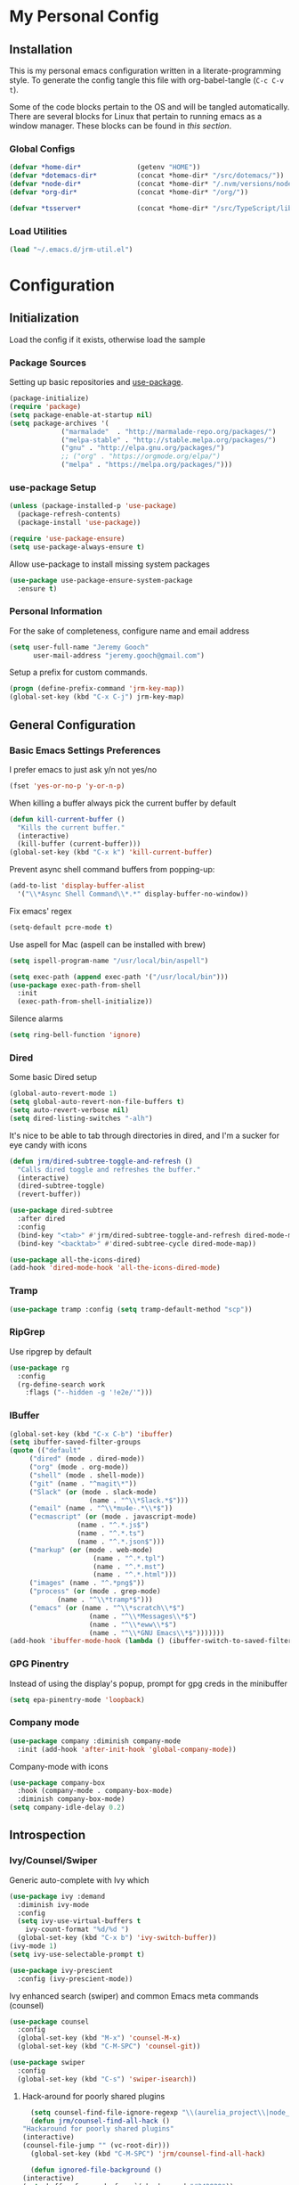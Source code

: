 * My Personal Config
** Installation
This is my personal emacs configuration written in a literate-programming style. To generate the config tangle this file with org-babel-tangle (~C-c C-v t~).

Some of the code blocks pertain to the OS and will be tangled automatically. There are several blocks for Linux that pertain to running emacs as a window manager. These blocks can be found in [[X Window Manager][this section]].

*** Global Configs
#+NAME: config
#+BEGIN_SRC emacs-lisp :tangle ~/.emacs
  (defvar *home-dir*              (getenv "HOME"))
  (defvar *dotemacs-dir*          (concat *home-dir* "/src/dotemacs/"))
  (defvar *node-dir*              (concat *home-dir* "/.nvm/versions/node/v10.8.0/bin/"))
  (defvar *org-dir*               (concat *home-dir* "/org/"))

  (defvar *tsserver*              (concat *home-dir* "/src/TypeScript/lib/tsserver.js"))
#+END_SRC

*** Load Utilities
    #+begin_src emacs-lisp :tangle ~/.emacs
      (load "~/.emacs.d/jrm-util.el")
    #+end_src
* Configuration
#+TOC: headlines 2

** Initialization
Load the config if it exists, otherwise load the sample

*** Package Sources
Setting up basic repositories and [[https://github.com/jwiegley/use-package][use-package]].
#+BEGIN_SRC emacs-lisp  :tangle ~/.emacs
  (package-initialize)
  (require 'package)
  (setq package-enable-at-startup nil)
  (setq package-archives '(
			   ("marmalade"  . "http://marmalade-repo.org/packages/")
			   ("melpa-stable" . "http://stable.melpa.org/packages/")
			   ("gnu" . "http://elpa.gnu.org/packages/")
			   ;; ("org" . "https://orgmode.org/elpa/")
			   ("melpa" . "https://melpa.org/packages/")))
#+END_SRC

*** use-package Setup
#+BEGIN_SRC emacs-lisp :tangle ~/.emacs
  (unless (package-installed-p 'use-package)
    (package-refresh-contents)
    (package-install 'use-package))

  (require 'use-package-ensure)
  (setq use-package-always-ensure t)
#+END_SRC

Allow use-package to install missing system packages
#+BEGIN_SRC emacs-lisp
(use-package use-package-ensure-system-package
  :ensure t)
#+END_SRC

*** Personal Information
For the sake of completeness, configure name and email address
#+BEGIN_SRC emacs-lisp  :tangle ~/.emacs
  (setq user-full-name "Jeremy Gooch"
        user-mail-address "jeremy.gooch@gmail.com")
#+END_SRC

Setup a prefix for custom commands.
#+BEGIN_SRC emacs-lisp :tangle ~/.emacs
  (progn (define-prefix-command 'jrm-key-map))
  (global-set-key (kbd "C-x C-j") jrm-key-map)
#+END_SRC

** General Configuration
*** Basic Emacs Settings Preferences
I prefer emacs to just ask y/n not yes/no
 #+BEGIN_SRC emacs-lisp :tangle ~/.emacs
   (fset 'yes-or-no-p 'y-or-n-p)
 #+END_SRC

When killing a buffer always pick the current buffer by default
#+BEGIN_SRC emacs-lisp  :tangle ~/.emacs
  (defun kill-current-buffer ()
    "Kills the current buffer."
    (interactive)
    (kill-buffer (current-buffer)))
  (global-set-key (kbd "C-x k") 'kill-current-buffer)
#+END_SRC

Prevent async shell command buffers from popping-up:
#+BEGIN_SRC emacs-lisp :tangle ~/.emacs
  (add-to-list 'display-buffer-alist
    '("\\*Async Shell Command\\*.*" display-buffer-no-window))
#+END_SRC

Fix emacs' regex
#+BEGIN_SRC emacs-lisp :tangle ~/.emacs
  (setq-default pcre-mode t)
#+END_SRC

Use aspell for Mac (aspell can be installed with brew)
#+BEGIN_SRC emacs-lisp :tangle (if (string-equal system-type "darwin") "~/.emacs")
(setq ispell-program-name "/usr/local/bin/aspell")
#+END_SRC

#+BEGIN_SRC emacs-lisp :tangle (if (string-equal system-type "darwin") "~/.emacs")
  (setq exec-path (append exec-path '("/usr/local/bin")))
  (use-package exec-path-from-shell
    :init
    (exec-path-from-shell-initialize))
#+END_SRC

Silence alarms
#+BEGIN_SRC emacs-lisp :tangle ~/.emacs
  (setq ring-bell-function 'ignore)
#+END_SRC

*** Dired
Some basic Dired setup
#+BEGIN_SRC emacs-lisp :tangle ~/.emacs
  (global-auto-revert-mode 1)
  (setq global-auto-revert-non-file-buffers t)
  (setq auto-revert-verbose nil)
  (setq dired-listing-switches "-alh")
#+END_SRC

It's nice to be able to tab through directories in dired, and I'm a sucker for eye candy with icons
#+BEGIN_SRC emacs-lisp :tangle ~/.emacs
  (defun jrm/dired-subtree-toggle-and-refresh ()
    "Calls dired toggle and refreshes the buffer."
    (interactive)
    (dired-subtree-toggle)
    (revert-buffer))

  (use-package dired-subtree
    :after dired
    :config
    (bind-key "<tab>" #'jrm/dired-subtree-toggle-and-refresh dired-mode-map)
    (bind-key "<backtab>" #'dired-subtree-cycle dired-mode-map))

  (use-package all-the-icons-dired)
  (add-hook 'dired-mode-hook 'all-the-icons-dired-mode)
#+END_SRC

*** Tramp
#+BEGIN_SRC emacs-lisp :tangle ~/.emacs
  (use-package tramp :config (setq tramp-default-method "scp"))
#+END_SRC

*** RipGrep
Use ripgrep by default
#+BEGIN_SRC emacs-lisp :tangle ~/.emacs
  (use-package rg
    :config
    (rg-define-search work
      :flags ("--hidden -g '!e2e/'")))
#+END_SRC


*** IBuffer
#+BEGIN_SRC emacs-lisp  :tangle ~/.emacs
	(global-set-key (kbd "C-x C-b") 'ibuffer)
	(setq ibuffer-saved-filter-groups
	(quote (("default"
		 ("dired" (mode . dired-mode))
		 ("org" (mode . org-mode))
		 ("shell" (mode . shell-mode))
		 ("git" (name . "^magit\*"))
		 ("Slack" (or (mode . slack-mode)
						(name . "^\\*Slack.*$")))
		 ("email" (name . "^\\*mu4e-.*\\*$"))
		 ("ecmascript" (or (mode . javascript-mode)
					 (name . "^.*.js$")
					 (name . "^.*.ts")
					 (name . "^.*.json$")))
		 ("markup" (or (mode . web-mode)
						 (name . "^.*.tpl")
						 (name . "^.*.mst")
						 (name . "^.*.html")))
		 ("images" (name . "^.*png$"))
		 ("process" (or (mode . grep-mode)
				(name . "^\\*tramp*$")))
		 ("emacs" (or (name . "^\\*scratch\\*$")
						(name . "^\\*Messages\\*$")
						(name . "^\\*eww\\*$")
						(name . "^\\*GNU Emacs\\*$")))))))
	(add-hook 'ibuffer-mode-hook (lambda () (ibuffer-switch-to-saved-filter-groups "default")))
#+END_SRC

*** GPG Pinentry
Instead of using the display's popup, prompt for gpg creds in the minibuffer
#+BEGIN_SRC emacs-lisp  :tangle ~/.emacs
  (setq epa-pinentry-mode 'loopback)
#+END_SRC

*** Company mode
#+BEGIN_SRC emacs-lisp  :tangle ~/.emacs
  (use-package company :diminish company-mode
    :init (add-hook 'after-init-hook 'global-company-mode))
#+END_SRC

Company-mode with icons
#+BEGIN_SRC emacs-lisp :tangle ~/.emacs
(use-package company-box
  :hook (company-mode . company-box-mode)
  :diminish company-box-mode)
(setq company-idle-delay 0.2)
#+END_SRC

** Introspection
*** Ivy/Counsel/Swiper
Generic auto-complete with Ivy which 
 #+BEGIN_SRC emacs-lisp  :tangle ~/.emacs
   (use-package ivy :demand
     :diminish ivy-mode
     :config
     (setq ivy-use-virtual-buffers t
	   ivy-count-format "%d/%d ")
     (global-set-key (kbd "C-x b") 'ivy-switch-buffer))
   (ivy-mode 1)
   (setq ivy-use-selectable-prompt t)

   (use-package ivy-prescient
     :config (ivy-prescient-mode))
 #+END_SRC

 Ivy enhanced search (swiper) and common Emacs meta commands (counsel)
 #+BEGIN_SRC emacs-lisp  :tangle ~/.emacs
   (use-package counsel
     :config
     (global-set-key (kbd "M-x") 'counsel-M-x)
     (global-set-key (kbd "C-M-SPC") 'counsel-git))

   (use-package swiper
     :config
     (global-set-key (kbd "C-s") 'swiper-isearch))
 #+END_SRC
**** Hack-around for poorly shared plugins
     #+begin_src emacs-lisp :tangle (if (string-equal system-type "darwin") "~/.emacs")
       (setq counsel-find-file-ignore-regexp "\\(aurelia_project\\|node_modules\\|coverage-jest\\)")
       (defun jrm/counsel-find-all-hack ()
	 "Hackaround for poorly shared plugins"
	 (interactive)
	 (counsel-file-jump "" (vc-root-dir)))
       (global-set-key (kbd "C-M-SPC") 'jrm/counsel-find-all-hack)

       (defun ignored-file-background ()
	 (interactive)
	 (setq buffer-face-mode-face `(:background "#342828"))
	 (buffer-face-mode 1))
       (define-minor-mode ignored-file-mode
	 "Mode for files that are ignored in VC"
	 :lighter " IGNORED-FILE")
       (add-hook 'ignored-file-mode-hook 'ignored-file-background)
       (defun jrm/set-ignored-mode () ""
	      (let ((ignored (shell-command-to-string (concat "git check-ignore " (buffer-file-name)))))
		(if (not (string-empty-p ignored))
		    (ignored-file-mode))))

       (add-hook 'js2-mode-hook 'jrm/set-ignored-mode)
       (add-hook 'ng2-ts-mode-hook 'jrm/set-ignored-mode)
       (add-hook 'ng2-html-mode-hook 'jrm/set-ignored-mode)
       (add-hook 'css-mode-hook 'jrm/set-ignored-mode)
       (add-hook 'scss-mode-hook 'jrm/set-ignored-mode)
       (add-hook 'web-mode-hook 'jrm/set-ignored-mode)
     #+end_src

*** Which key
Some quick help for when I get stuck in the middle of a command
#+BEGIN_SRC emacs-lisp :tangle ~/.emacs
  (use-package which-key :config (which-key-mode))
#+END_SRC



** File Editing/Navigation
*** General Settings
 Keep temporary and backup buffers out of current directory like a civilized human being.
 #+BEGIN_SRC emacs-lisp :tangle ~/.emacs
   (custom-set-variables
    '(auto-save-file-name-transforms '((".*" "~/.emacs.d/autosaves/\\1" t)))
    '(backup-directory-alist '((".*" . "~/.emacs.d/backups/")))
    '(delete-old-versions t))

   (make-directory "~/.emacs.d/autosaves/" t)
   (setq create-lockfiles nil)
 #+END_SRC

 Disable the narrow-to-region message
 #+BEGIN_SRC emacs-lisp :tangle ~/.emacs
   (put 'narrow-to-region 'disabled nil)
 #+END_SRC

Replace region with next keystroke.
#+BEGIN_SRC emacs-lisp :tangle ~/.emacs
  (delete-selection-mode 1)
#+END_SRC

*** In-file Navigation
Easier paragraph jumping
 #+BEGIN_SRC emacs-lisp :tangle ~/.emacs
   (global-set-key (kbd "M-p") 'backward-paragraph)
   (global-set-key (kbd "M-n") 'forward-paragraph)
 #+END_SRC

Avy is great for speed-of-thought navigation
 #+BEGIN_SRC emacs-lisp :tangle ~/.emacs
   (use-package avy)
   (global-set-key (kbd "M-s") 'avy-goto-char-timer)
   (global-set-key (kbd "C-c SPC") 'avy-goto-line)
 #+END_SRC

Turn on linum mode for almost everything.
#+BEGIN_SRC emacs-lisp :tangle ~/.emacs
  (global-set-key (kbd "C-c l l") 'display-line-numbers-mode)
#+END_SRC

Adjust the local mark ring pop key sequence, so after pressing `C-u C-SPC`, you can just press `C-SPC` to keep jumping.
#+BEGIN_SRC emacs-lisp :tangle ~/.emacs
  (setq set-mark-command-repeat-pop t)
#+END_SRC

*** Programming
#+BEGIN_SRC emacs-lisp :tangle ~/.emacs
  (use-package lsp-mode
	  :hook (ng2-ts-mode . lsp)
	  :hook (typescript-mode . lsp)
	  :hook (javascript-mode . lsp)
	  :hook (js2-mode . lsp)
	  :hook (html-mode . lsp)
	  :hook (scss-mode . lsp)
	  :hook (sass-mode . lsp)
	  :hook (css-mode . lsp)
	  :hook (web-mode . lsp)
	  :hook (clojure-mode . lsp)
	  :commands lsp
	  :bind (("M-." . lsp-find-definition))
	  :config
	  (dolist (m '(clojure-mode
		       clojurec-mode
		       clojurescript-mode
		       clojurex-mode))
	    (add-to-list 'lsp-language-id-configuration `(,m . "clojure"))
	    (setq company-lsp-cache-candidates t)))
  ;; optionally
  (use-package lsp-ui :commands lsp-ui-mode)
  (use-package company-lsp :commands company-lsp)
  (push 'company-lsp company-backends)
  (use-package helm-lsp :commands helm-lsp-workspace-symbol)
  (use-package lsp-treemacs :commands lsp-treemacs-errors-list)
  ;; optionally if you want to use debugger
  (use-package dap-mode)
  ;; (use-package dap-LANGUAGE) to load the dap adapter for your language
#+END_SRC

Lsp Mode Performance adjustments (see https://github.com/emacs-lsp/lsp-mode#performance).
#+BEGIN_SRC emacs-lisp
  (setq gc-cons-threshold 100000000)
  (setq read-process-output-max (* 1024 1024))
#+END_SRC

#+begin_src emacs-lisp
  (use-package tide
    :config
    (setq tide-node-executable "/home/jeremy/.nvm/versions/node/v10.8.0/bin/node"))

  (defun setup-tide-mode ()
    (interactive)
    (tide-setup)
    (flycheck-mode +1)
    (setq flycheck-check-syntax-automatically '(save mode-enabled))
    (eldoc-mode +1)
    (tide-hl-identifier-mode +1)
    (company-mode +1))

  ;; aligns annotation to the right hand side
  (setq company-tooltip-align-annotations t)

  ;; formats the buffer before saving
  (defun jrm/tslint-before-save ()
    "Use tide and tslint to fix buffer after saving"
    (if (or (equal major-mode 'typescript-mode) (equal major-mode 'ng2-ts-mode))
	(progn
	  ;; times out frequently so trap errors
	  ;; (condition-case nil (tide-organize-imports) (error nil))
	  (async-shell-command (concat "~/src/cb-consume-ui/node_modules/tslint/bin/tslint --fix " (expand-file-name buffer-file-name))))))

  (add-hook 'before-save-hook 'jrm/tslint-before-save)
  (add-hook 'typescript-mode-hook #'setup-tide-mode)
  (add-hook 'ng2-ts-mode-hook #'setup-tide-mode)
  (add-hook 'typescript-mode-hook 'yafolding-mode)

#+end_src

For obvious reasons it is helpful to be able to toggle formatting the buffer before saving
#+begin_src emacs-lisp :tangle ~/.emacs
  (defun jrm/tslint-before-save ()
    "Use tide and tslint to fix buffer after saving"
    (if (or (equal major-mode 'typescript-mode) (equal major-mode 'ng2-ts-mode))
	(progn
	  (async-shell-command (concat (vc-root-dir) "node_modules/eslint/bin/eslint.js --fix " (expand-file-name buffer-file-name))))))

  (defun jrm/toggle-lint-before-save ()
    "Toggle running the tslint command before saving a buffer"
    (interactive)
    (if (string-match-p (regexp-quote "tslint-before-save") (format "%s" (symbol-value 'before-save-hook)))
	(progn
	  (remove-hook 'before-save-hook 'jrm/tslint-before-save)
	  (message "Removed Lint Before Save Hook"))
      (progn
	(add-hook 'before-save-hook 'jrm/tslint-before-save)
	(message "Added Lint Before Save Hook"))))
#+end_src


#+BEGIN_SRC emacs-lisp :tangle ~/.emacs
  (setq lsp-html-server-command (quote
				 ((concat *node-dir* "html-languageserver") "--stdio")))

  (setq lsp-clients-angular-language-server-command (quote
      ("node" "/home/jeremy/.nvm/versions/node/v10.8.0/lib/node_modules/@angular/language-server" "--ngProbeLocations" "/home/jeremy/.nvm/versions/node/v10.8.0/lib/node_modules" "--tsProbeLocations" "/usr/lib/node_modules" "--stdio")))

  (setq grep-find-ignored-directories (quote ("SCCS" "RCS" "CVS" "MCVS" ".src" ".svn" ".git" ".hg" ".bzr" "_MTN" "_darcs" "{arch}" "node_modules" "vendor" "dist" "coverage")))

#+END_SRC

#+begin_src emacs-lisp :tangle ~/.emacs
  (use-package expand-region
    :bind (("C-=" . er/expand-region)))

#+end_src
**** Lisps
Paredit for maintaining sanity while working with lisp
#+BEGIN_SRC emacs-lisp :tangle ~/.emacs
  (defun paredit-enable-modes () (add-hook 'emacs-lisp-mode-hook 'paredit-mode))

  (use-package paredit :config (paredit-enable-modes))
#+END_SRC

Some general settings for lisp dialects (elisp, clojure, etc).
#+BEGIN_SRC emacs-lisp :tangle ~/.emacs
  (autoload 'enable-paredit-mode "paredit" "Turn on pseudo-structural editing of Lisp code." t)
  (add-hook 'emacs-lisp-mode-hook       #'enable-paredit-mode)
  (add-hook 'eval-expression-minibuffer-setup-hook #'enable-paredit-mode)
  (add-hook 'ielm-mode-hook             #'enable-paredit-mode)
  (add-hook 'lisp-mode-hook             #'enable-paredit-mode)
  (add-hook 'lisp-interaction-mode-hook #'enable-paredit-mode)
  (add-hook 'scheme-mode-hook           #'enable-paredit-mode)
  (add-hook 'clojure-mode-hook          #'enable-paredit-mode)
#+End_SRC

***** elisp
Make evaluating elisp buffers even quicker
#+BEGIN_SRC emacs-lisp :tangle ~/.emacs
  (global-set-key (kbd "C-c C-e")  'eval-buffer)
#+END_SRC
***** Clojure Development
Clojure with Cider for interactive Clojure development
#+BEGIN_SRC emacs-lisp
  (use-package clojure-mode
    :defer
    :config
    (add-to-list 'auto-mode-alist '("\\.edn$" . clojure-mode))
    (add-to-list 'auto-mode-alist '("\\.boot$" . clojure-mode))
    (add-to-list 'auto-mode-alist '("\\.cljs.*$" . clojure-mode))
    (add-to-list 'auto-mode-alist '("lein-env" . enh-ruby-mode)))

  (use-package eldoc :diminish eldoc-mode)

  (use-package cider
    :defer
    :config
    (add-hook 'cider-repl-mode-hook #'eldoc-mode)
    (setq cider-repl-pop-to-buffer-on-connect t) ;; go to the repl when done connecting
    (setq cider-show-error-buffer t)
    (setq cider-auto-select-error-buffer t)) ;; jump to error message
#+END_SRC

****** Clojure/Quil Workflow Customization
A popup HSV color picker is helpful for quick prototyping/sketching
#+BEGIN_SRC emacs-lisp
  (defun convert-range-360 (val)
    "Converts a value from a 0-1 range to 0-360 range. Used for calculating hue."
    (* (/ (- val 0) (- 1 0)) (+ (- 360 0) 0)))

  (defun jrm/insert-color-hsb ()
    "Select a color and insert its hue/saturation/brightness[lumenosity] format."
    (interactive "*")
    (let ((buf (current-buffer)))
      (custom-set-variables '(list-colors-sort (quote hsv)))
      (list-colors-display
       nil nil `(lambda (name)
		  (interactive)
		  (quit-window)
		  (with-current-buffer ,buf
		    (setq hsb (apply 'color-rgb-to-hsl (color-name-to-rgb name)))
		    (setq hue (convert-range-360 (nth 0 hsb)))
		    (setq sat (* 100 (nth 1 hsb)))
		    (insert (format "%s" hue 100) " " (format "%s" sat) " " (format "%s" 100.0)))))))
  (global-set-key (kbd "C-x C-j H")  'jrm/insert-color-hsb)
#+END_SRC

**** ECMAScript
Tern is a require package and can be installed with ~sudo npm install -g tern~

***** General Settings
Some basic code folding
#+BEGIN_SRC emacs-lisp :tangle ~/.emacs
  (use-package yafolding
    :hook ((ng2-ts-mode . yafolding-mode)
	   (js-mode . yafolding-mode)
	   (fundamental-mode . yafolding-mode)))
#+END_SRC

Use js2 mode rather than the built in javascript mode.
#+BEGIN_SRC emacs-lisp :tangle ~/.emacs
  (use-package js2-mode
    :defer
    :init
    (add-to-list 'auto-mode-alist '("\\.js\\'" . js2-mode))
    (add-to-list 'auto-mode-alist '("\\.mjs\\'" . js2-mode)))

  (bind-keys*
   ("M-." . lsp-find-definition))
#+END_SRC

Setup ECMA unicode glyphs
#+BEGIN_SRC emacs-lisp :tangle ~/.emacs
  (defun jrm/ecma-prettify-symbols ()
    "Adds common ECMA symobls to prettify-symbols-alist."
    (push '(">=" . ?≥) prettify-symbols-alist)
    (push '("=>" . ?⇒) prettify-symbols-alist)
    (push '("<=" . ?≤) prettify-symbols-alist)
    (push '("===" . ?≡) prettify-symbols-alist)
    (push '("!=" . ?≠) prettify-symbols-alist)
    (push '("!==" . ?≢) prettify-symbols-alist)
    (push '("&&" . ?∧) prettify-symbols-alist)
    (prettify-symbols-mode))

  (add-hook 'js2-mode-hook 'jrm/ecma-prettify-symbols)
  (add-hook 'js-mode-hook 'jrm/ecma-prettify-symbols)
#+END_SRC

Web Beautify for unminifying assets
#+BEGIN_SRC emacs-lisp :tangle ~/.emacs
  (use-package web-beautify)
#+END_SRC

***** Angular/React/TS Development
#+BEGIN_SRC emacs-lisp :tangle ~/.emacs
  ;; (setq exec-path (append exec-path '(*node-dir*)))
  (custom-set-variables
   '(flycheck-typescript-tslint-executable "/home/jeremy/src/cb-consume-ui/node_modules/tslint/bin/tslint"))
  (use-package ng2-mode)
  (use-package flycheck :diminish flycheck-mode)

#+END_SRC

Enable typescript frameworks for just typescript and prototype
#+BEGIN_SRC emacs-lisp :tangle ~/.emacs
  (setq typescript-enabled-frameworks '(typescript prototype))
#+END_SRC

Check for ts lint errors
#+BEGIN_SRC emacs-lisp :tangle ~/.emacs
  (flycheck-add-mode 'typescript-tslint 'ng2-ts-mode)
#+END_SRC

Rjsx for JSX
#+begin_src emacs-lisp :tangle ~/.emacs
  (use-package rjsx-mode
    :config (add-to-list 'auto-mode-alist '("src/elfeed-web-react/.*\\.js\\'" . rjsx-mode)))
#+end_src

Add prettier support. Assumes prettier is installed globally.
#+BEGIN_SRC emacs-lisp :tangle ~/.emacs
(defun prettier-before-save ()
  "Add this to .emacs to run refmt on the current buffer when saving:
 (add-hook 'before-save-hook 'prettier-before-save)."
  (interactive)
  (when (member major-mode '(js-mode js2-mode)) (prettier)))
(add-hook 'before-save-hook 'prettier-before-save)
#+END_SRC

Add ECMA unicode glyphs that I like
#+BEGIN_SRC emacs-lisp :tangle ~/.emacs
  (add-hook 'typescript-mode-hook 'jrm/ecma-prettify-symbols)
#+END_SRC

***** Indentation
Defining custom indentation based on project paths and setting them to functions that I can call as needed. 
#+begin_src emacs-lisp :tangle ~/.emacs
  (defun jrm/setup-indent (n)
    (setq indent-tabs-mode nil)
    (setq-local c-basic-offset n)
    (setq-local javascript-indent-level n)
    (setq-local js-indent-level n)
    (setq-local typescript-indent-level n)
    (setq-local web-mode-markup-indent-offset n)
    (setq-local web-mode-css-indent-offset n)
    (setq-local web-mode-code-indent-offset n)
    (setq-local sass-indent-offset n)
    (setq-local css-indent-offset n))

  (defun jrm/two-space-code-style ()
    "indent 2 spaces width"
    (interactive)
    (message "Using 2 spaces coding style")
    (jrm/setup-indent 2))

  (defun jrm/four-space-code-style ()
    "indent 4 spaces width"
    (interactive)
    (message "Using 4 spaces coding style")
    (jrm/setup-indent 4))

  ;; (defun jrm/develop-environment ()
  ;;   "if 'neon' is in the path, set the indentation accordingly"
  ;;   (let ((proj-dir (file-name-directory (buffer-file-name))))
  ;;     (if (string-match-p "neon/" proj-dir)
  ;; 	  (jrm/neon-code-style))))
#+end_src

#+begin_src emacs-lisp :tangle (if (string-equal system-type "darwin") "~/.emacs")
  (add-hook 'typescript-mode-hook 'jrm/four-space-code-style)
  (add-hook 'lua-mode-hook 'jrm/four-space-code-style)
  (add-hook 'web-mode-hook 'jrm/four-space-code-style)
  (add-hook 'js-mode-hook 'jrm/four-space-code-style)
  (add-hook 'js2-mode-hook 'jrm/four-space-code-style)
  (add-hook 'sass-mode-hook 'jrm/four-space-code-style)
  (add-hook 'scss-mode-hook 'jrm/four-space-code-style)
#+end_src

#+begin_src emacs-lisp :tangle (if (not (string-equal system-type "darwin")) "~/.emacs")
  (add-hook 'typescript-mode-hook 'jrm/two-space-code-style)
  (add-hook 'lua-mode-hook 'jrm/two-space-code-style)
  (add-hook 'web-mode-hook 'jrm/two-space-code-style)
  (add-hook 'json-mode-hook 'jrm/two-space-code-style)
  (add-hook 'js2-mode-hook 'jrm/two-space-code-style)
  ;; (add-hook 'typescript-mode-hook 'jrm/develop-environment)
  ;; (add-hook 'lua-mode-hook 'jrm/develop-environment)
  ;; (add-hook 'web-mode-hook 'jrm/develop-environment)
  ;; (add-hook 'json-mode-hook 'jrm/neon-code-style)
#+END_SRC
**** HTML/CSS
#+BEGIN_SRC emacs-lisp :tangle ~/.emacs
  (use-package sass-mode
    :config
    (setq exec-path (cons (expand-file-name (concat *node-dir* "sass")) exec-path))
    (add-to-list 'auto-mode-alist '("\\.scss\\'" . scss-mode)))

  (use-package web-mode
    :config
    (add-to-list 'auto-mode-alist '("\\.phtml\\'" . web-mode))
    (add-to-list 'auto-mode-alist '("\\.html\\'" . web-mode))
    (add-to-list 'auto-mode-alist '("\\.tpl\\'" . web-mode))
    (add-to-list 'auto-mode-alist '("\\.mst\\'" . web-mode))
    (add-to-list 'auto-mode-alist '("\\.tpl\\.php\\'" . web-mode))
    (add-to-list 'auto-mode-alist '("\\.[agj]sp\\'" . web-mode))
    (add-to-list 'auto-mode-alist '("\\.as[cp]x\\'" . web-mode))
    (add-to-list 'auto-mode-alist '("\\.erb\\'" . web-mode))
    (add-to-list 'auto-mode-alist '("\\.mustache\\'" . web-mode))
    (add-to-list 'auto-mode-alist '("\\.djhtml\\'" . web-mode))
    (add-to-list 'auto-mode-alist '("\\.hbs\\'" . web-mode)))
#+END_SRC

**** PHP Development
#+BEGIN_SRC emacs-lisp :tangle ~/.emacs
  (use-package php-mode
    :defer
    :config
    (autoload 'php-mode "php-mode-improved" "Major mode for editing php code." t)
    (add-to-list 'auto-mode-alist '("\\.php$" . php-mode))
    (add-to-list 'auto-mode-alist '("\\.inc$" . php-mode)))
#+END_SRC

**** Additional Languages
Various modes helpful for development
#+BEGIN_SRC emacs-lisp :tangle ~/.emacs
  (use-package yaml-mode
    :defer
    :config (add-to-list 'auto-mode-alist '("\\.yml\\'" . yaml-mode)))
  (use-package restclient :defer)
  (use-package groovy-mode :defer)
  (use-package go-mode :defer)
  (use-package emmet-mode
    :defer
    :config
    (add-hook 'sgml-mode-hook 'emmet-mode)
    (add-hook 'css-mode-hook 'emmet-mode)
    (add-hook 'web-mode-hook 'emmet-mode)
    (add-hook 'sass-mode-hook 'emmet-mode))
#+END_SRC

**** Version Control
Magit for version control
#+BEGIN_SRC emacs-lisp :tangle ~/.emacs
  (setenv "PATH" (concat (getenv "PATH") ":/usr/local/git/bin"))
  (setenv "PATH" (concat (getenv "PATH") (concat ":" *node-dir*)))
  (setq exec-path (append exec-path '("/usr/local/git/bin")))
  (setq exec-path (append exec-path (list *node-dir*)))
#+END_SRC

#+BEGIN_SRC emacs-lisp :tangle ~/.emacs
  (use-package magit
    :config
    (global-set-key (kbd "C-x g") 'magit-status)
    (add-hook 'magit-status-sections-hook 'magit-insert-stashes))
#+END_SRC

** Theme/UI
*** General Settings
#+BEGIN_SRC emacs-lisp :tangle ~/.emacs
  (use-package zerodark-theme :config (load-theme 'zerodark t))
#+END_SRC

Remove default scrollbars
#+BEGIN_SRC emacs-lisp :tangle ~/.emacs
(scroll-bar-mode -1)
#+END_SRC

Hide the default toolbars
#+BEGIN_SRC emacs-lisp :tangle ~/.emacs
  (menu-bar-mode -1)
  (tool-bar-mode -1)
#+END_SRC

I prefer to see trailing whitespace but not for every mode (e.g. org, elfeed, etc)
#+BEGIN_SRC emacs-lisp :tangle ~/.emacs
  (use-package whitespace
    :config
    (setq-default show-trailing-whitespace t)
    (defun no-trailing-whitespace ()
      (setq show-trailing-whitespace nil))
    (add-hook 'minibuffer-setup-hook              'no-trailing-whitespace)
    (add-hook 'eww-mode-hook                      'no-trailing-whitespace)
    (add-hook 'shell-mode-hook                    'no-trailing-whitespace)
    (add-hook 'mu4e:view-mode-hook                'no-trailing-whitespace)
    (add-hook 'eshell-mode-hook                   'no-trailing-whitespace)
    (add-hook 'help-mode-hook                     'no-trailing-whitespace)
    (add-hook 'term-mode-hook                     'no-trailing-whitespace)
    (add-hook 'slack-message-buffer-mode-hook     'no-trailing-whitespace)
    (add-hook 'mu4e:view-mode-hook                'no-trailing-whitespace)
    (add-hook 'calendar-mode-hook                 'no-trailing-whitespace))
#+END_SRC

Use visual line mode for text wrapping
#+BEGIN_SRC emacs-lisp :tangle ~/.emacs
  (global-visual-line-mode t)
#+END_SRC
*** Custom Colors
**** Shells
  #+begin_src emacs-lisp
    ;; function to switch background color
    (defun buffer-background-switch ()
      (interactive)
      (setq buffer-face-mode-face `(:background "#0a1310" :foreground "#218352"))
      (custom-set-faces '(comint-highlight-prompt ((t (:inherit minibuffer-prompt :foreground "#2cc46c")))))
      (buffer-face-mode 1))

    (add-hook 'shell-mode-hook 'buffer-background-switch)
    (add-hook 'eshell-mode-hook 'buffer-background-switch)
  #+end_src

**** Org Mode
Set Org mode source block background color to dark gray so it stands out from the typical background
#+begin_src emacs-lisp :tangle ~/.emacs
  (custom-set-faces '(org-block ((t (:inherit shadow :background "gray12")))))
#+end_src

Show the asterisks as bullets
#+BEGIN_SRC emacs-lisp :tangle ~/.emacs
  (use-package org-bullets :config (add-hook 'org-mode-hook (lambda () (org-bullets-mode))))
#+END_SRC


*** Dashboard
I like a nice big splash screen and I'm partial to the meditating GNU logo.
#+BEGIN_SRC emacs-lisp :tangle ~/.emacs
  (use-package dashboard
    :config
    (dashboard-setup-startup-hook)
    (setq dashboard-startup-banner (concat *dotemacs-dir* "assets/gnu-meditate-scaled.png"))
    (setq dashboard-items '((recents  . 10)))
    (setq dashboard-banner-logo-title ""))
#+END_SRC
*** Highlight line
Helpful for finding the cursor when jumping around
#+BEGIN_SRC emacs-lisp :tangle ~/.emacs
  (global-hl-line-mode +1)
#+END_SRC

*** Ivy Posframe
    #+begin_src emacs-lisp :tangle ~/.emacs
      (use-package ivy-posframe
	:config
	(setq ivy-posframe-display-functions-alist
	      '((swiper          . ivy-posframe-display-at-frame-bottom-left)
		(complete-symbol . ivy-posframe-display-at-point)
		(counsel-M-x     . ivy-posframe-display-at-frame-center)
		(t               . ivy-posframe-display)))
	(ivy-posframe-mode 0)
	(custom-set-faces '(ivy-posframe ((t (:inherit default :background "black"))))))
    #+end_src

*** Modeline
Clean up modeline with diminish
#+BEGIN_SRC emacs-lisp :tangle ~/.emacs
  (use-package diminish)
#+END_SRC

Use the spaceline from spacemacs
#+begin_src emacs-lisp :tangle ~/.emacs
(use-package spaceline
  :config
  (require 'spaceline-config)
  (setq powerline-default-separator (quote wave))
  (spaceline-spacemacs-theme)
  (setq powerline-height 20)
  (set-face-attribute 'mode-line nil :box nil)
  (set-face-attribute 'mode-line-inactive nil :box nil))
#+end_src

Show spaceline icons
#+BEGIN_SRC emacs-lisp :tangle ~/.emacs
    (use-package spaceline-all-the-icons
      :after spaceline
      :config (spaceline-all-the-icons-theme))
  (custom-set-variables
   '(spaceline-all-the-icons-separator-type (quote arrow)))
#+END_SRC

*** Minibuffer
Display the current time and battery indicator
#+BEGIN_SRC emacs-lisp :tangle ~/.emacs
  (setq display-time-24hr-format t)
  (setq display-time-format "%H:%M - %d.%b.%y")
  (display-time-mode 1)
  (display-battery-mode 1)
#+END_SRC

*** Frames
#+BEGIN_SRC emacs-lisp :tangle (if (string-equal system-type "darwin") "~/.emacs")
  (add-to-list 'default-frame-alist '(ns-transparent-titlebar . t))
  (add-to-list 'default-frame-alist '(ns-appearance . dark))

  ;; Autohide the top panel if necessary
  (setq ns-auto-hide-menu-bar t)
  (toggle-frame-maximized)

  (set-face-attribute 'default nil :height 120)
#+END_SRC

#+begin_src emacs-lisp :tangle ~/.emacs
(global-set-key (kbd "<f9>") 'other-frame)
#+end_src
*** Mouse
We'll need to turn off the mouse from time to time
#+BEGIN_SRC emacs-lisp :tangle ~/.emacs
  (use-package disable-mouse :diminish disable-mouse-mode)
#+END_SRC

#+BEGIN_SRC emacs-lisp :tangle (if (string-equal system-type "darwin") "~/.emacs")
  (global-disable-mouse-mode)
#+END_SRC

Because linux runs exwm we shouldn't turn the mouse off completely.
#+BEGIN_SRC emacs-lisp :tangle (if (string-equal system-type "gnu/linux") "~/.emacs")
  (add-hook 'lisp-interaction-mode                'disable-mouse-mode)
  (add-hook 'shell-mode-hook                      'disable-mouse-mode)
  (add-hook 'org-src-mode-hook                    'disable-mouse-mode)
  (add-hook 'org-mode-hook                        'disable-mouse-mode)
  (add-hook 'javascript-mode-hook                 'disable-mouse-mode)
  (add-hook 'rjsx-mode-hook                       'disable-mouse-mode)
  (add-hook 'text-mode-hook                       'disable-mouse-mode)
  (add-hook 'web-mode-hook                        'disable-mouse-mode)
  (add-hook 'dired-mode-hook                      'disable-mouse-mode)
  (add-hook 'org-mode-hoook                       'disable-mouse-mode)
  (add-hook 'lisp-interaction-mode-hook           'disable-mouse-mode)
  (add-hook 'emacs-lisp-mode-hook                 'disable-mouse-mode)
  (add-hook 'special-mode-hook                    'disable-mouse-mode)
  (add-hook 'fundamental-mode-hook                'disable-mouse-mode)
  (add-hook 'groovy-mode-hook                     'disable-mouse-mode)
  (add-hook 'ng2-ts-mode-hook                     'disable-mouse-mode)
  (add-hook 'org-agenda-mode-hook                 'disable-mouse-mode)
  (add-hook 'eshell-mode-hook                     'disable-mouse-mode)
  (add-hook 'slack-message-buffer-mode-hook       'disable-mouse-mode)
  (add-hook 'typescript-mode-hook                 'disable-mouse-mode)
  (add-hook 'clojure-mode-hook                    'disable-mouse-mode)
  (add-hook 'repl-mode-hook                       'disable-mouse-mode)
#+END_SRC

*** Symbols
Show symbols by default
#+BEGIN_SRC emacs-lisp :tangle ~/.emacs
  (global-prettify-symbols-mode 1)
#+END_SRC

*** X Window Manager
This section is specific to running emacs as a tiling window manager desktop via EXWM. Source blocks here will if the OS is GNU/Linux.
**** General Setup

Go fullscreen and set the default font size.
#+BEGIN_SRC emacs-lisp :tangle (if (string-equal system-type "gnu/linux") "~/.emacs")
  (set-frame-parameter nil 'fullscreen 'fullboth)
  (set-face-attribute 'default nil :height 110)
#+END_SRC

 #+BEGIN_SRC shell
   #!/bin/bash

   # Let java applications know that exwm is a non-reparenting WM
   export _JAVA_AWT_WM_NONREPARENTING=1
   exec emacs
 #+END_SRC

**** EXWM
With EXWM it can act as a complete desktop environment.
#+BEGIN_SRC emacs-lisp
  (use-package exwm)
  (use-package exwm-config
    :ensure nil
    :config
    (exwm-config-default)
    (global-set-key (kbd "C-x O")  'exwm-workspace-switch-to-buffer))
#+END_SRC
***** Multiple Monitor Support

Fortunately EXWM also has support for multiple monitors.
#+BEGIN_SRC emacs-lisp
  (require 'exwm-randr)
  (setq exwm-randr-workspace-output-plist '(0 "eDP1" 1 "DP1-2" 3 "DP1-2"))
  (add-hook 'exwm-randr-screen-change-hook
	    (lambda () (start-process-shell-command "xrandr" nil "xrandr --output eDP1 --mode 2048x1152; xrandr --output eDP1 --mode 2048x1152 --right-of DP1-2 --auto")))
  (exwm-randr-enable)
#+END_SRC

Simple script for waking up second monitor after reattaching
#+BEGIN_SRC emacs-lisp
  (defun jrm/wake-second-monitor ()
      "Turns second monitor off and back on to wake it up. Helpful for exwm + X11 + multiple monitors."
    (interactive)
    (shell-command "xrandr --output DP1-2 --off && xrandr --output DP1-2 --auto"))
  (global-set-key (kbd "C-x C-j m") 'jrm/wake-second-monitor)
#+END_SRC

#+BEGIN_SRC emacs-lisp
  (add-hook 'dashboard-mode-hook (lambda () (shell-command "xrandr --output eDP1 --mode 2048x1152")))
#+END_SRC

**** Applications
***** DMenu Application Launcher
#+BEGIN_SRC emacs-lisp :tangle (if (string-equal system-type "gnu/linux") "~/.emacs")
  (use-package dmenu :bind ("s-SPC" . 'dmenu))
#+END_SRC
***** VLC/Multimedia
Occasionally it's helpful to be able to start, play, pause and exit vlc buffers while never having to leave your current buffer. This is particularly helpful for following along with training videos.
    #+BEGIN_SRC emacs-lisp :tangle (if (string-equal system-type "gnu/linux") "~/.emacs")
      (defvar videoBuffer "video-controller")

      (defun jrm/vlc-start-video-playlist ()
	"Start a video in VLC that can be controlled via emacs"
	(interactive)
	(let ((x (read-directory-name "Enter video directory:")))
	  (get-buffer-create videoBuffer)
	  (shell videoBuffer)
	  (process-send-string videoBuffer "cd ~/\n")
	  (process-send-string videoBuffer (concat "vlc -I rc " x "*.webm\n"))
	  (message "Now playing videos in directory %s." x)))
      (global-set-key (kbd "C-x C-j v s") 'jrm/vlc-start-video-playlist)

      (defun jrm/vlc-pause-video ()
	"Toggle pausing a running vlc stream"
	(interactive)
	(process-send-string videoBuffer "pause\n"))
      (global-set-key (kbd "C-x C-j v p") 'jrm/vlc-pause-video)

      (defun jrm/vlc-go-foward-10-video ()
	"Seek forward X seconds in a playing vlc stream"
	(interactive)
	(process-send-string videoBuffer "seek 10\n"))
      (global-set-key (kbd "C-x C-j v f") 'jrm/vlc-go-foward-10-video)

      (defun jrm/vlc-next-video ()
	"Jump to next video in playlist"
	(interactive)
	(process-send-string videoBuffer "next\n"))
      (global-set-key (kbd "C-x C-j v n") 'jrm/vlc-next-video)

      (defun jrm/vlc-last-video ()
	"Jump to previous video in playlist"
	(interactive)
	(process-send-string videoBuffer "prev\n"))
      (global-set-key (kbd "C-x C-j v l") 'jrm/vlc-last-video)

      (defun jrm/vlc-go-backward-10-video ()
	"Seek forward X seconds in a playing vlc stream"
	(interactive)
	(process-send-string videoBuffer "seek -10\n"))
      (global-set-key (kbd "C-x C-j v r") 'jrm/vlc-go-backward-10-video)

      (defun jrm/vlc-quit-video ()
	"Quit a running vlc stream"
	(interactive)
	(process-send-string videoBuffer "quit\n")
	(process-send-string videoBuffer "exit\n")
	(kill-buffer videoBuffer))
      (global-set-key (kbd "C-x C-j v q") 'jrm/vlc-quit-video)
    #+END_SRC
***** Audio Keys
#+BEGIN_SRC emacs-lisp
  (defun jrm/volume-increase ()
    "Bump up the volume by 5%"
    (interactive)
    (with-temp-buffer (shell-command "/usr/bin/amixer set Master 5%+" t))
    (message "%s" (shell-command-to-string "/usr/bin/amixer get Master")))
  (global-set-key (kbd "<XF86AudioRaiseVolume>") 'jrm/volume-increase)


  (defun jrm/volume-decrease ()
    "Bump down the volume by 5%"
    (interactive)
    (with-temp-buffer (shell-command "/usr/bin/amixer set Master 5%-" t))
    (message "%s" (shell-command-to-string "/usr/bin/amixer get Master")))
  (global-set-key (kbd "<XF86AudioLowerVolume>") 'jrm/volume-decrease)

  (defun jrm/volume-mute-toggle ()
    "Toggle volume mute on/off"
    (interactive)
    (with-temp-buffer (shell-command "/usr/bin/amixer set Master toggle" t))
    (message "%s" (shell-command-to-string "/usr/bin/amixer get Master")))
  (global-set-key (kbd "<XF86AudioMute>") 'jrm/volume-mute-toggle)

#+END_SRC

#+BEGIN_SRC emacs-lisp :tangle (if (string-equal system-type "gnu/linux") "~/.emacs")
  (defun jrm/log-volume () "Send the audio status to the message buffer"
	 (message "%s" (shell-command-to-string (concat *amixer-path* " get Master"))))

  (defun jrm/volume-increase () "Bump up the volume by 5%"
    (interactive)
    (with-temp-buffer (shell-command (concat *amixer-path* " set Master 5%+") t))
    (jrm/log-volume))
  (global-set-key (kbd "<XF86AudioRaiseVolume>") 'jrm/volume-increase)

  (defun jrm/volume-decrease () "Bump down the volume by 5%"
    (interactive)
    (with-temp-buffer (shell-command (concat *amixer-path* " set Master 5%-") t))
    (jrm/log-volume))
  (global-set-key (kbd "<XF86AudioLowerVolume>") 'jrm/volume-decrease)

  (defun jrm/volume-mute-toggle () "Toggle volume mute on/off"
    (interactive)
    (with-temp-buffer (shell-command (concat *amixer-path* " set Master toggle") t))
    (jrm/log-volume))
  (global-set-key (kbd "<XF86AudioMute>") 'jrm/volume-mute-toggle)
#+END_SRC


***** Screenshots
 I took this from Uncle Dave's config. Its a super slick screenshot function for taking both fullscreen as well as region screenshots.
 #+BEGIN_SRC emacs-lisp :tangle (if (string-equal system-type "gnu/linux") "~/.emacs")
   (defun jrm/take-screenshot ()
     "Takes a fullscreenshot of the current workspace"
     (interactive)
     (when window-system
       (cl-loop for i downfrom 3 to 1 do
		(progn
		  (message (concat (number-to-string i) "..."))
		  (sit-for 1)))
       (message "Cheese!")
       (sit-for 1)
       (start-process "screenshot" nil "import" "-window" "root"
		      (concat  *screenshot-dir* (current-time-string) ".png"))
       (message "Screenshot taken!")))
   (global-set-key (kbd "C-x C-j <C-print>") 'jrm/take-screenshot)

   (defun jrm/take-screenshot-region ()
     "Takes a screenshot of a region selected by the user"
     (interactive)
     (when window-system
       (call-process "import" nil nil nil ".newScreenshot.png")
       (call-process "convert" nil nil nil ".newScreenshot.png" "-shave" "1x1"
		     (concat (getenv "HOME") "/Pictures/" (current-time-string) ".png"))
       (call-process "rm" nil nil nil ".newScreenshot.png")))
   (global-set-key (kbd "C-x C-j <print>") 'jrm/take-screenshot-region)
 #+END_SRC
  
***** Lock screen with slock
#+BEGIN_SRC emacs-lisp
    (exwm-input-set-key (kbd "s-l") (lambda () (interactive) (start-process "" nil "/usr/bin/slock")))
  #+END_SRC

***** Interacting with GUI Applications
I find the default way (C-c C-q) of exwm sending keys like ctrl to an async buffer difficult. C-c C-c is much simpler for me.
#+BEGIN_SRC emacs-lisp :tangle
    (define-key exwm-mode-map [?\C-c ?\C-c] 'exwm-input-send-next-key)
  #+END_SRC

** Org Mode
Load some basic minor modes by default
#+BEGIN_SRC emacs-lisp :tangle ~/.emacs 
  (add-hook 'org-mode-hook 'no-trailing-whitespace)
  (add-hook 'org-mode-hook 'flyspell-mode)
#+END_SRC

#+begin_src emacs-lisp :tangle ~/.emacs
  (setq org-hide-emphasis-markers t)
  ;; Copy the visible text (without formatting marks) by default
  (define-key org-mode-map (kbd "M-w") 'org-copy-visible)
  (define-key org-mode-map (kbd "M-W") 'kill-ring-save)
#+end_src

*** Navigation
Setup an easy way to jump to an org headline using org-goto =C-c C-j=
#+BEGIN_SRC elisp :tangle ~/.emacs
  (setq org-goto-interface 'outline-path-completion
	org-goto-max-level 10)

  (setq org-outline-path-complete-in-steps nil)
#+END_SRC
*** Source Blocks
When evaluating a source code block in org mode do not prompt for input, just run it.
#+BEGIN_SRC emacs-lisp :tangle ~/.emacs
  (setq org-confirm-babel-evaluate nil)
#+END_SRC

Stylistic preferences for using the pre-v9 version of org mode (E.g. [[https://orgmode.org/manual/Easy-templates.html][easy templates]] and how to split the source window when editing, make the source blocks full width.)
#+BEGIN_SRC emacs-lisp :tangle ~/.emacs
  (require 'org-tempo)
  (setq org-src-window-setup 'other-window)
  (custom-set-faces
   '(org-block ((t (:inherit shadow :extend t :background "gray12"))))
   '(org-block-begin-line ((t (:extend t :background "#3d4a41" :foreground "#9eac8c" :height 0.9))))
   '(org-block-end-line ((t (:extend t :background "#3d4a41" :foreground "#9eac8c" :height 0.9)))))
#+END_SRC

Set the node environment
#+BEGIN_SRC emacs-lisp :tangle ~/.emacs
  (setq org-babel-js-cmd (concat *node-dir* "node"))
#+END_SRC

**** Additional Modes
 Add some export modes for getting content out of org. Not using ~:defer~ here as I'm not sure it's helpful and adding it to ~ob-clojure~ throws a ~Wrong type argument: stringp, :defer~ error.
 #+BEGIN_SRC emacs-lisp :tangle ~/.emacs
   (use-package ox-twbs)
   (use-package ob-rust)
   (use-package ob-restclient)
   (require 'ob-clojure)
   (use-package ob-typescript :diminish typescript-mode)
 #+END_SRC

Allow asynchronous execution of org-babel src blocks so you can keep using emacs during long running scripts
#+BEGIN_SRC emacs-lisp :tangle ~/.emacs
  (use-package ob-async)
#+END_SRC

Load some languages by default
#+BEGIN_SRC emacs-lisp :tangle ~/.emacs
  (add-to-list 'org-src-lang-modes '("js" . "javascript")
	       '("php" . "php"))
  (org-babel-do-load-languages
   'org-babel-load-languages
   '((python . t)
     (js . t)
     (lisp . t)
     (clojure . t)
     (typescript . t)
     (rust . t)
     (sql . t)
     (shell . t)
     (java . t)))
#+END_SRC

I like org source blocks for typescript to use different compiler settings than what ships with ob-typescript. Not sure if there's a better way to do this, but just overwriting the function from the source with the code below using the configuration I prefer.
#+begin_src emacs-lisp :tangle ~/.emacs
  (defun org-babel-execute:typescript (body params)
    "Execute a block of Typescript code with org-babel. This function is called by `org-babel-execute-src-block'"
    (let* ((tmp-src-file (org-babel-temp-file "ts-src-" ".ts"))
	   (tmp-out-file (org-babel-temp-file "ts-src-" ".js"))
	   (cmdline (cdr (assoc :cmdline params)))
	   (cmdline (if cmdline (concat " " cmdline) ""))
	   (jsexec (if (assoc :wrap params) ""
		     (concat " ; node " (org-babel-process-file-name tmp-out-file)))))
      (with-temp-file tmp-src-file (insert body))
      (let ((results (org-babel-eval (format "tsc %s --lib 'ES7,DOM' -out %s %s %s"
					     cmdline
					     (org-babel-process-file-name tmp-out-file)
					     (org-babel-process-file-name tmp-src-file)
					     jsexec) ""))
	    (jstrans (with-temp-buffer
		       (insert-file-contents tmp-out-file)
		       (buffer-substring-no-properties (point-min) (point-max)))))
	(if (eq jsexec "") jstrans results))))
#+end_src

For org-babel's clojure backend use cider rather than the default slime
#+BEGIN_SRC emacs-lisp  ~/.emacs
  (setq org-babel-clojure-backend 'cider)
#+END_SRC

*** Org Capture
Customize org capture to my liking
#+BEGIN_SRC emacs-lisp :tangle ~/.emacs
  (global-set-key (kbd "C-c c") 'org-capture)
  (setq org-capture-templates
	'((" " "TODOs ==============================" entry (file "") "")
	  ("w" "Work Todo" entry (file+headline "~/org/work/TeachForward/teachforward.org" "TeachForward")
	   "** IMMEDIATE TODO %? :tf:\n  %i\n  %a")
	  ("l" "Personal Todo\n" entry (file "~/org/personal/personal.org")
	   "*** TODO %? :personal:\n  %i\n  %a")
	  (" " "PROGRAMMING SNIPPETS ===============" entry (file "") "")
	  ("j" "JS Snippet" entry (file "~/org/personal/research/development/js/Javascript-snippets.org")
	   "* \n #+BEGIN_SRC js\n%?\n#+END_SRC\n\n[Date: %<%Y-%d-%m>]" :prepend t)
	  ("t" "TS Snippet\n" entry (file "~/org/personal/research/development/js/Javascript-snippets.org")
	   "* \n #+BEGIN_SRC typescript\n%?\n#+END_SRC\n\n[Date: %<%Y-%d-%m>]" :prepend t)
	  (" " "MEETINGS ===========================" entry (file "") "")
	  ("m" "Meeting\n" entry (file+headline "~/org/work/TeachForward/teachforward.org" "Meetings")
	   "** MEETING with %? :MEETING:\n  %i\n"  :clock-in t :clock-resume t)))

#+END_SRC

**** Global Org Capture
Simple command to open emacs (assumes it's already running) and launch org capture in a new frame. This can be bound to a global key sequence.
#+BEGIN_SRC bash
emacsclient -ne "(make-capture-frame)"
#+END_SRC

#+BEGIN_SRC emacs-lisp :tangle ~/.emacs
  (server-start)

  (defadvice org-capture-finalize 
      (after delete-capture-frame activate)
    "Advise capture-finalize to close the frame"
    (if (equal "capture" (frame-parameter nil 'name))
	(delete-frame)))

  (defadvice org-capture-destroy
      (after delete-capture-frame activate)
    "Advise capture-destroy to close the frame"
    (if (equal "capture" (frame-parameter nil 'name))
	(delete-frame)))

  (use-package noflet
    :ensure t )
  (defun make-capture-frame ()
    "Create a new frame and run org-capture."
    (interactive)
    (make-frame '((name . "capture")))
    (select-frame-by-name "capture")
    (delete-other-windows)
    (noflet ((switch-to-buffer-other-window (buf) (switch-to-buffer buf)))
      (org-capture)))

#+END_SRC

Helpful for bridging org and jira.
#+BEGIN_SRC emacs-lisp :tangle ~/.emacs
  (use-package ox-jira)
#+END_SRC

*** Remote Syncing
This attempts to sync an org file on save if it detects the file is in the ~*org-dir*~ directory.
#+BEGIN_SRC emacs-lisp :tangle ~/.emacs
  (defun jrm/git-auto-sync ()
    "Automatically stages, commits, pulls, and pushes the current branch's upstream settings. Commit message is current timestamp. Depends on Magit."
    (interactive)
    (if (string-match-p (regexp-quote *org-dir*) (file-name-directory buffer-file-name))
	(progn 
	  (magit-stage-modified)
	  (magit-run-git-with-editor "commit" "-m" (format-time-string "%a %d %b %Y %H:%M:%S %Z"))
	  (magit-run-git-async "pull")
	  (magit-run-git-async "push"))))

  (add-hook 'org-mode-hook (lambda () (add-hook 'after-save-hook 'jrm/git-auto-sync nil t)))
#+END_SRC

*** LaTex
Use xelatex for more latex options like fontspec
#+BEGIN_SRC elisp :tangle ~/.emacs
(setq org-latex-compiler "xelatex")
#+END_SRC

*** TODOs/Agenda
Setup standard todo keywords
#+BEGIN_SRC emacs-lisp :tangle ~/.emacs
  (setq org-use-fast-todo-selection t)
  (setq org-todo-keywords
	'((sequence "IMMEDIATE TODO(t!)" "|" "DONE(d!)")
      (sequence "WORKFLOW TODO(w@/!)" "SOON(s@/!)" "|" "SOMEDAY(S@/!)")))
  ;; Custom colors for the keywords
  (setq org-todo-keyword-faces
	'(("IMMEDIATE TODO" :foreground "red" :weight bold)
      ("DONE" :foreground "forest green" :weight bold)
      ("WORKFLOW TODO" :foreground "#61afef" :weight bold)
      ("SOON" :foreground "#da8548" :weight bold)
      ("SOMEDAY" :foreground "#9963ad" :weight bold)))
#+END_SRC

File locations for org agenda
#+BEGIN_SRC emacs-lisp :tangle ~/.emacs
  (global-set-key (kbd "C-c a") 'org-agenda)
  (setq org-agenda-files (list "~/org/work/TeachForward/"))
#+END_SRC

*** Org Export
#+BEGIN_SRC emacs-lisp :tangle ~/.emacs
  (custom-set-variables
   '(org-export-backends '(ascii html icalendar latex md odt)))
#+END_SRC
*** Markdown
#+BEGIN_SRC emacs-lisp
  (use-package grip-mode
    :ensure-system-package (grip . "pip install grip"))
#+END_SRC
** Shells
By default just use bash for all shells
#+BEGIN_SRC emacs-lisp :tangle ~/.emacs
  (defvar my-term-shell "/bin/bash")
  (defadvice ansi-term (before force-bash)
    (interactive (list my-term-shell)))
  (ad-activate 'ansi-term)
#+END_SRC

Make shells interactive (i.e. M-!, or source blocks in org)
#+BEGIN_SRC emacs-lisp :tangle ~/.emacs
  (setq shell-command-switch "-c")
#+END_SRC

Fixes emacs and osx path issues.
#+BEGIN_SRC emacs-lisp
  (use-package exec-path-from-shell
    :config
    (when (memq window-system '(mac ns x))
      (exec-path-from-shell-initialize)))
#+END_SRC

** Consuming Content
*** Elfeed
Many thanks to [[http://pragmaticemacs.com/emacs/read-your-rss-feeds-in-emacs-with-elfeed/][pragmatic emacs' post]] for guidance on this setup.
#+BEGIN_SRC emacs-lisp :tangle ~/.emacs
  (use-package elfeed-org
    :config (elfeed-org) (setq rmh-elfeed-org-files (list (concat *org-dir* "personal/elfeed.org"))))

  (defun jrm/elfeed-show-all ()
    (interactive)
    (bookmark-maybe-load-default-file)
    (bookmark-jump "elfeed-all"))
  (defun jrm/elfeed-show-development ()
    (interactive)
    (bookmark-maybe-load-default-file)
    (bookmark-jump "elfeed-development"))
  (defun jrm/elfeed-show-news ()
    (interactive)
    (bookmark-maybe-load-default-file)
    (bookmark-jump "elfeed-news"))
  (defun jrm/elfeed-show-emacs ()
    (interactive)
    (bookmark-maybe-load-default-file)
    (bookmark-jump "elfeed-emacs"))

  (defun jrm/elfeed-load-db-and-open ()
    "Wrapper to load the elfeed db from disk before opening"
    (interactive)
    (elfeed-db-load)
    (elfeed)
    (elfeed-search-update--force))

  (defun jrm/elfeed-save-db-and-bury ()
    "Wrapper to save the elfeed db to disk before burying buffer"
    (interactive)
    (elfeed-db-save)
    (quit-window))

  (use-package elfeed
    :defer
    :bind (:map elfeed-search-mode-map
		("A" . jrm/elfeed-show-all)
		("E" . jrm/elfeed-show-emacs)
		("D" . jrm/elfeed-show-development)
		("N" . jrm/elfeed-show-news)
		("q" . jrm/elfeed-save-db-and-bury)))

  (global-set-key (kbd "C-x e") 'jrm/elfeed-load-db-and-open)
#+END_SRC

Sometimes it's helpful to hide images for certain posts.
#+BEGIN_SRC emacs-lisp :tangle ~/.emacs
  (defun jrm/elfeed-show-hide-images ()
    (interactive)
    (let ((shr-inhibit-images t))
      (elfeed-show-refresh)))
  (global-set-key (kbd "C-x C-j e") 'jrm/elfeed-show-hide-images)
#+END_SRC

** Helpful Utility Functions
Most of the functions in this section are bound to ~C-x C-j~ prefix key.
*** Copy Entire Buffer easily
#+BEGIN_SRC emacs-lisp :tangle ~/.emacs
  (defun jrm/copy-all ()
    "Copy the current buffer without loosing your place"
    (interactive)
    (let ((original-position (point)))
      (mark-whole-buffer)
      (kill-ring-save 0 0 t)
      (goto-char original-position)
      (message "Buffer contents yanked.")))
  (global-set-key (kbd "C-x C-j C-c") 'jrm/copy-all)
#+END_SRC

*** Quickly Change Font Sizes
I find myself need specific font sizes for different scenarios, i.e. projecting, screen-sharing on conference calls, etc. So, binding these to a quick way to toggle through them. 

/Note: there might be a better way to handle this but things like M-+/M-- won't zoom things like line numbers, etc./
#+BEGIN_SRC emacs-lisp :tangle ~/.emacs
  (defvar jrm/screens-alist '((?0 "xsmall" (lambda () (set-face-attribute 'default nil :height 70) 'default))
			      (?1 "small" (lambda () (set-face-attribute 'default nil :height 110) 'default))
			      (?2 "medium" (lambda () (set-face-attribute 'default nil :height 120) 'proj))
			      (?3 "large" (lambda () (set-face-attribute 'default nil :height 140) 'proj))
			      (?4 "xtra-large" (lambda () (set-face-attribute 'default nil :height 160) 'projLg))
			      (?5 "xxtra-large" (lambda () (set-face-attribute 'default nil :height 190) 'projLg))
			      (?6 "xxxtra-large" (lambda () (set-face-attribute 'default nil :height 210) 'projLg)))
    "List that associates number letters to descriptions and actions.")
  (defun jrm/adjust-font-size ()
    "Lets the user choose the the font size and takes the corresponding action.
  Returns whatever the action returns."
    (interactive)
    (let ((choice (read-char-choice
		   (mapconcat (lambda (item) (format "%c: %s" (car item) (cadr item)))
			      jrm/screens-alist "; ")
		   (mapcar #'car jrm/screens-alist))))
      (funcall (nth 2 (assoc choice jrm/screens-alist)))))
  (global-set-key (kbd "C-x C-j p")  'jrm/adjust-font-size)
#+END_SRC

*** Copy current file path
Lifted from (http://ergoemacs.org/emacs/emacs_copy_file_path.html)
#+BEGIN_SRC emacs-lisp :tangle ~/.emacs
  (defun jrm/copy-file-path (&optional *dir-path-only-p)
    "Copy the current buffer's file path or dired path to `kill-ring'.
  Result is full path."
    (interactive "P")
    (let ((-fpath
	   (if (equal major-mode 'dired-mode)
	       (expand-file-name default-directory)
	     (if (buffer-file-name)
		 (buffer-file-name)
	       (user-error "Current buffer is not associated with a file.")))))
      (kill-new
       (if *dir-path-only-p
	   (progn
	     (message "Directory path copied: 「%s」" (file-name-directory -fpath))
	     (file-name-directory -fpath))
	 (progn (message "File path copied: 「%s」" -fpath) -fpath )))))
#+END_SRC

*** Basic debugging
A bit of helpful debugging for a few modes
#+BEGIN_SRC emacs-lisp :tangle ~/.emacs
  (defun jrm/insert-debug-log ()
    "Inserts logging based on mode"
    (interactive)
    (when (or (equal major-mode 'js-mode) (equal major-mode 'js2-mode) (equal major-mode 'typescript-mode) (equal major-mode 'ng2-ts-mode) (equal major-mode 'rjsx-mode))
      (insert "console.log(``);")
      (backward-char 3))
    (when (equal major-mode 'clojure-mode)
      (insert "(println (format \"%s\" ))")
      (backward-char 2))
    (when (equal major-mode 'emacs-lisp-mode)
      (insert "(message (format \"%s\" ))")
      (backward-char 2)))

  (global-set-key (kbd "C-x C-j d") 'jrm/insert-debug-log)
#+END_SRC

*** Async Shell Command 
     #+begin_src emacs-lisp :tangle ~/.emacs.d/jrm-util.el
       (defun jrm/async-callback-run-callback (process signal cb)
	 (interactive)
	 (when (memq (process-status process) '(exit signal))
	   (cb)
	   (shell-command-sentinel process signal)))

       (defun jrm/async-callback (cmd cb)
	 (let* ((output-buffer (generate-new-buffer "*Custom Shell Command*"))
		(proc (progn
			(async-shell-command cmd output-buffer)
			(get-buffer-process output-buffer))))
	   (if (process-live-p proc)
	       (set-process-sentinel proc cb #'jrm/async-callback-run-callback)
	     (message "No process running."))))

      #+end_src

** Final Pieces
*** Remap Key sequences
#+BEGIN_SRC emacs-lisp :tangle ~/.emacs
  (global-set-key (kbd "s-u") '(lambda () (interactive) (revert-buffer t (not (buffer-modified-p)) t)))
#+END_SRC

*** Last Line
#+BEGIN_SRC emacs-lisp :tangle ~/.emacs
  (provide '.emacs)
#+END_SRC



